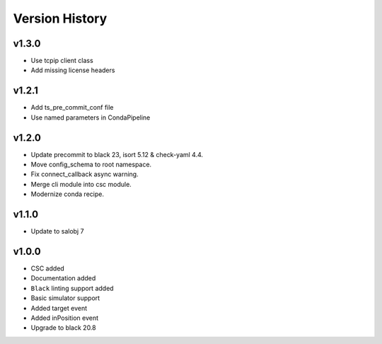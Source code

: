 ===============
Version History
===============

.. towncrier release notes start

v1.3.0
======
* Use tcpip client class
* Add missing license headers

v1.2.1
======
* Add ts_pre_commit_conf file
* Use named parameters in CondaPipeline

v1.2.0
======
* Update precommit to black 23, isort 5.12 & check-yaml 4.4.
* Move config_schema to root namespace.
* Fix connect_callback async warning.
* Merge cli module into csc module.
* Modernize conda recipe.

v1.1.0
======

* Update to salobj 7

v1.0.0
======

* CSC added
* Documentation added
* ``Black`` linting support added
* Basic simulator support
* Added target event
* Added inPosition event
* Upgrade to black 20.8

